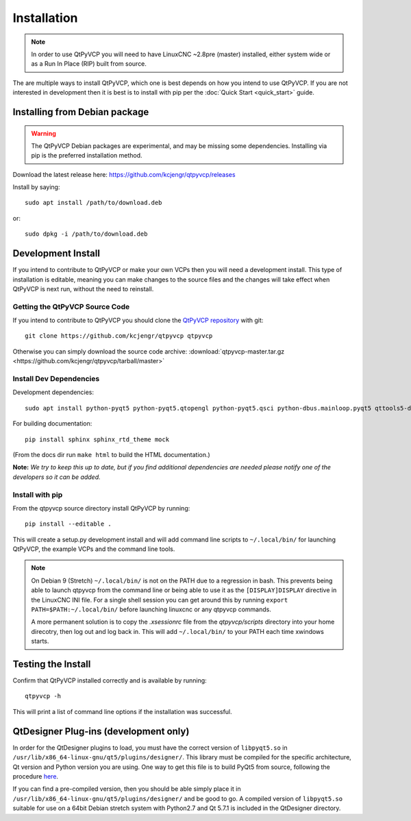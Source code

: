 =============
Installation
=============

.. Note ::
    In order to use QtPyVCP you will need to have LinuxCNC ~2.8pre (master)
    installed, either system wide or as a Run In Place (RIP) built from source.

The are multiple ways to install QtPyVCP, which one is best depends on how
you intend to use QtPyVCP. If you are not interested in development then
it is best is to install with pip per the :doc:`Quick Start <quick_start>` guide.


Installing from Debian package
^^^^^^^^^^^^^^^^^^^^^^^^^^^^^^

.. warning ::
    The QtPyVCP Debian packages are experimental, and may be missing some
    dependencies. Installing via pip is the preferred installation method.

Download the latest release here: https://github.com/kcjengr/qtpyvcp/releases

Install by saying::

  sudo apt install /path/to/download.deb

or::

  sudo dpkg -i /path/to/download.deb


Development Install
^^^^^^^^^^^^^^^^^^^

If you intend to contribute to QtPyVCP or make your own VCPs
then you will need a development install. This type of installation
is editable, meaning you can make changes to the source files and the
changes will take effect when QtPyVCP is next run, without the need to
reinstall.


Getting the QtPyVCP Source Code
+++++++++++++++++++++++++++++++

If you intend to contribute to QtPyVCP you should clone the
`QtPyVCP repository <https://github.com/kcjengr/qtpyvcp>`_ with git::

  git clone https://github.com/kcjengr/qtpyvcp qtpyvcp

Otherwise you can simply download the source code archive:
:download:`qtpyvcp-master.tar.gz <https://github.com/kcjengr/qtpyvcp/tarball/master>`


Install Dev Dependencies
++++++++++++++++++++++++

Development dependencies::

  sudo apt install python-pyqt5 python-pyqt5.qtopengl python-pyqt5.qsci python-dbus.mainloop.pyqt5 qttools5-dev-tools qttools5.dev pyqt5-dev-tools python-pyqt5.qtmultimedia gstreamer1.0-plugins-bad libqt5multimedia5-plugins python-pip git


For building documentation::

  pip install sphinx sphinx_rtd_theme mock

(From the docs dir run ``make html`` to build the HTML documentation.)


**Note:** *We try to keep this up to date, but if you find additional
dependencies are needed please notify one of the developers so it
can be added.*


Install with pip
+++++++++++++++++++++

From the qtpyvcp source directory install QtPyVCP by running::

  pip install --editable .

This will create a setup.py development install and will add command line scripts to
``~/.local/bin/`` for launching QtPyVCP, the example VCPs and the command line tools.

.. note ::
    On Debian 9 (Stretch) ``~/.local/bin/`` is not on the PATH due to a regression in bash.
    This prevents being able to launch qtpyvcp from the command line or being able to use it
    as the ``[DISPLAY]DISPLAY`` directive in the LinuxCNC INI file. For a single shell session
    you can get around this by running ``export PATH=$PATH:~/.local/bin/`` before launching
    linuxcnc or any qtpyvcp commands.

    A more permanent solution is to copy the `.xsessionrc` file from the `qtpyvcp/scripts`
    directory into your home direcotry, then log out and log back in. This will add
    ``~/.local/bin/`` to your PATH each time xwindows starts.


Testing the Install
^^^^^^^^^^^^^^^^^^^

Confirm that QtPyVCP installed correctly and is available by running::

  qtpyvcp -h

This will print a list of command line options if the installation was
successful.

QtDesigner Plug-ins (development only)
^^^^^^^^^^^^^^^^^^^^^^^^^^^^^^^^^^^^^^

In order for the QtDesigner plugins to load, you must have the correct version
of ``libpyqt5.so`` in ``/usr/lib/x86_64-linux-gnu/qt5/plugins/designer/``. This library
must be compiled for the specific architecture, Qt version and Python version you
are using. One way to get this file is to build PyQt5 from source, following the
procedure `here <https://gist.github.com/KurtJacobson/34a2e45ea2227ba58702fc1cb0372c40>`_.

If you can find a pre-compiled version, then you should be able simply place it
in ``/usr/lib/x86_64-linux-gnu/qt5/plugins/designer/`` and be good to go. A
compiled version of ``libpyqt5.so`` suitable for use on a 64bit Debian stretch
system with Python2.7 and Qt 5.7.1 is included in the QtDesigner directory.
